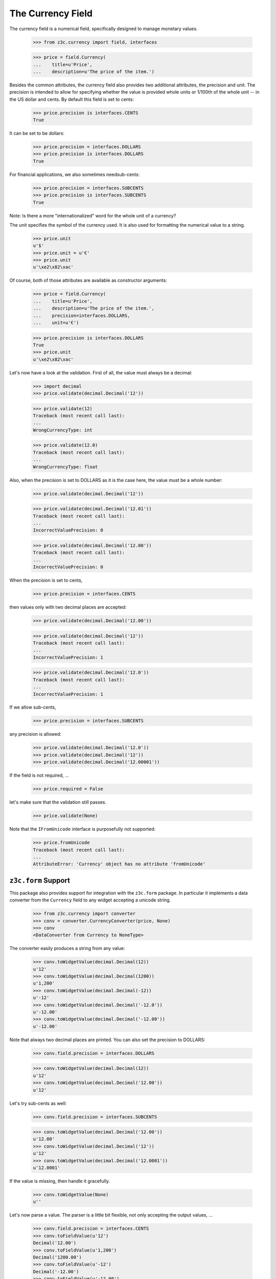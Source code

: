 ==================
The Currency Field
==================

The currency field is a numerical field, specifically designed to manage
monetary values.

  >>> from z3c.currency import field, interfaces

  >>> price = field.Currency(
  ...    title=u'Price',
  ...    description=u'The price of the item.')

Besides the common attributes, the currency field also provides two additional
attributes, the precision and unit. The precision is intended to allow for
specifying whether the value is provided whole units or 1/100th of the whole
unit -- in the US dollar and cents. By default this field is set to cents:

  >>> price.precision is interfaces.CENTS
  True

It can be set to be dollars:

  >>> price.precision = interfaces.DOLLARS
  >>> price.precision is interfaces.DOLLARS
  True

For financial applications, we also sometimes needsub-cents:

  >>> price.precision = interfaces.SUBCENTS
  >>> price.precision is interfaces.SUBCENTS
  True


Note: Is there a more "internationalized" word for the whole unit of a
currency?

The unit specifies the symbol of the currency used. It is also used for
formatting the numerical value to a string.

  >>> price.unit
  u'$'
  >>> price.unit = u'€'
  >>> price.unit
  u'\xe2\x82\xac'

Of course, both of those attributes are available as constructor arguments:

  >>> price = field.Currency(
  ...    title=u'Price',
  ...    description=u'The price of the item.',
  ...    precision=interfaces.DOLLARS,
  ...    unit=u'€')

  >>> price.precision is interfaces.DOLLARS
  True
  >>> price.unit
  u'\xe2\x82\xac'

Let's now have a look at the validation. First of all, the value must always
be a decimal:

  >>> import decimal
  >>> price.validate(decimal.Decimal('12'))

  >>> price.validate(12)
  Traceback (most recent call last):
  ...
  WrongCurrencyType: int

  >>> price.validate(12.0)
  Traceback (most recent call last):
  ...
  WrongCurrencyType: float

Also, when the precision is set to DOLLARS as it is the case here, the value
must be a whole number:

  >>> price.validate(decimal.Decimal('12'))

  >>> price.validate(decimal.Decimal('12.01'))
  Traceback (most recent call last):
  ...
  IncorrectValuePrecision: 0

  >>> price.validate(decimal.Decimal('12.00'))
  Traceback (most recent call last):
  ...
  IncorrectValuePrecision: 0

When the precision is set to cents,

  >>> price.precision = interfaces.CENTS

then values only with two decimal places are accepted:

  >>> price.validate(decimal.Decimal('12.00'))

  >>> price.validate(decimal.Decimal('12'))
  Traceback (most recent call last):
  ...
  IncorrectValuePrecision: 1

  >>> price.validate(decimal.Decimal('12.0'))
  Traceback (most recent call last):
  ...
  IncorrectValuePrecision: 1

If we allow sub-cents,

  >>> price.precision = interfaces.SUBCENTS

any precision is allowed:

  >>> price.validate(decimal.Decimal('12.0'))
  >>> price.validate(decimal.Decimal('12'))
  >>> price.validate(decimal.Decimal('12.00001'))

If the field is not required, ...

  >>> price.required = False

let's make sure that the validation still passes.

  >>> price.validate(None)

Note that the ``IFromUnicode`` interface is purposefully not supported:

  >>> price.fromUnicode
  Traceback (most recent call last):
  ...
  AttributeError: 'Currency' object has no attribute 'fromUnicode'


``z3c.form`` Support
--------------------

This package also provides support for integration with the ``z3c.form``
package. In particular it implements a data converter from the ``Currency``
field to any widget accepting a unicode string.

  >>> from z3c.currency import converter
  >>> conv = converter.CurrencyConverter(price, None)
  >>> conv
  <DataConverter from Currency to NoneType>

The converter easily produces a string from any value:

  >>> conv.toWidgetValue(decimal.Decimal(12))
  u'12'
  >>> conv.toWidgetValue(decimal.Decimal(1200))
  u'1,200'
  >>> conv.toWidgetValue(decimal.Decimal(-12))
  u'-12'
  >>> conv.toWidgetValue(decimal.Decimal('-12.0'))
  u'-12.00'
  >>> conv.toWidgetValue(decimal.Decimal('-12.00'))
  u'-12.00'

Note that always two decimal places are printed. You can also set the
precision to DOLLARS:

  >>> conv.field.precision = interfaces.DOLLARS

  >>> conv.toWidgetValue(decimal.Decimal(12))
  u'12'
  >>> conv.toWidgetValue(decimal.Decimal('12.00'))
  u'12'

Let's try sub-cents as well:

  >>> conv.field.precision = interfaces.SUBCENTS

  >>> conv.toWidgetValue(decimal.Decimal('12.00'))
  u'12.00'
  >>> conv.toWidgetValue(decimal.Decimal('12'))
  u'12'
  >>> conv.toWidgetValue(decimal.Decimal('12.0001'))
  u'12.0001'

If the value is missing, then handle it gracefully.

  >>> conv.toWidgetValue(None)
  u''

Let's now parse a value. The parser is a little bit flexible, not only
accepting the output values, ...

  >>> conv.field.precision = interfaces.CENTS
  >>> conv.toFieldValue(u'12')
  Decimal('12.00')
  >>> conv.toFieldValue(u'1,200')
  Decimal('1200.00')
  >>> conv.toFieldValue(u'-12')
  Decimal('-12.00')
  >>> conv.toFieldValue(u'-12.00')
  Decimal('-12.00')

  >>> conv.field.precision = interfaces.DOLLARS
  >>> conv.toFieldValue(u'12')
  Decimal('12')
  >>> conv.toFieldValue(u'12.00')
  Decimal('12')

  >>> conv.field.precision = interfaces.SUBCENTS
  >>> conv.toFieldValue(u'12')
  Decimal('12')
  >>> conv.toFieldValue(u'12.00')
  Decimal('12.00')
  >>> conv.toFieldValue(u'12.0000')
  Decimal('12.0000')
  >>> conv.toFieldValue(u'12.0001')
  Decimal('12.0001')

but also other input values:

  >>> conv.toFieldValue(u'1200')
  Decimal('1200')

If the browser sends an empty string, then handle it gracefully.

  >>> conv.toFieldValue(u'')

